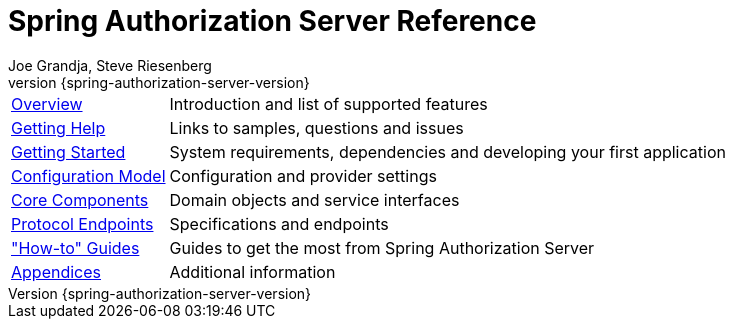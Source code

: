 [[top]]
= Spring Authorization Server Reference
Joe Grandja, Steve Riesenberg
v{spring-authorization-server-version}

[horizontal]
xref:overview.adoc[Overview] :: Introduction and list of supported features
xref:getting-help.adoc[Getting Help] :: Links to samples, questions and issues
xref:getting-started.adoc[Getting Started] :: System requirements, dependencies and developing your first application
xref:configuration-model.adoc[Configuration Model] :: Configuration and provider settings
xref:core-components.adoc[Core Components] :: Domain objects and  service interfaces
xref:protocol-endpoints.adoc[Protocol Endpoints] :: Specifications and endpoints
xref:how-to.adoc["How-to" Guides] :: Guides to get the most from Spring Authorization Server
xref:appendix.adoc[Appendices] :: Additional information

